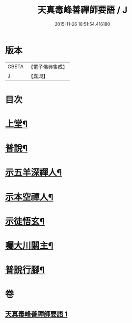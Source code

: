 #+TITLE: 天真毒峰善禪師要語 / J
#+DATE: 2015-11-26 18:51:54.416180
* 版本
 |     CBETA|【電子佛典集成】|
 |         J|【嘉興】    |

* 目次
* [[file:KR6q0194_001.txt::001-0137a4][上堂¶]]
* [[file:KR6q0194_001.txt::001-0137a27][普說¶]]
* [[file:KR6q0194_001.txt::0138a8][示五羊深禪人¶]]
* [[file:KR6q0194_001.txt::0138a24][示本空禪人¶]]
* [[file:KR6q0194_001.txt::0139a6][示徒悟玄¶]]
* [[file:KR6q0194_001.txt::0139a27][囑大川關主¶]]
* [[file:KR6q0194_001.txt::0139c22][普說行腳¶]]
* 卷
** [[file:KR6q0194_001.txt][天真毒峰善禪師要語 1]]
